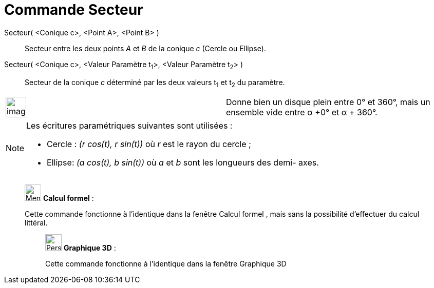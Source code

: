 = Commande Secteur
:page-en: commands/Sector
ifdef::env-github[:imagesdir: /fr/modules/ROOT/assets/images]

Secteur( <Conique c>, <Point A>, <Point B> )::
  Secteur entre les deux points _A_ et _B_ de la conique _c_ (Cercle ou Ellipse).

Secteur( <Conique c>, <Valeur Paramètre t~1~>, <Valeur Paramètre t~2~> )::
  Secteur de la conique _c_ déterminé par les deux valeurs t~1~ et t~2~ du paramètre.

[width="100%",cols="50%,50%",]
|===
a|
image:Ambox_content.png[image,width=40,height=40]

|Donne bien un disque plein entre 0° et 360°, mais un ensemble vide entre α +0° et α + 360°.
|===

[NOTE]
====

Les écritures paramétriques suivantes sont utilisées :

* Cercle : _(r cos(t), r sin(t))_ où _r_ est le rayon du cercle ;
* Ellipse: _(a cos(t), b sin(t))_ où _a_ et _b_ sont les longueurs des demi- axes.

====

____________________________________________________________

image:32px-Menu_view_cas.svg.png[Menu view cas.svg,width=32,height=32] *Calcul formel* :

Cette commande fonctionne à l'identique dans la fenêtre Calcul formel , mais sans la possibilité d'effectuer du calcul
littéral.

_____________________________________________________________

image:32px-Perspectives_algebra_3Dgraphics.svg.png[Perspectives algebra 3Dgraphics.svg,width=32,height=32] *Graphique
3D* :

Cette commande fonctionne à l'identique dans la fenêtre Graphique 3D
